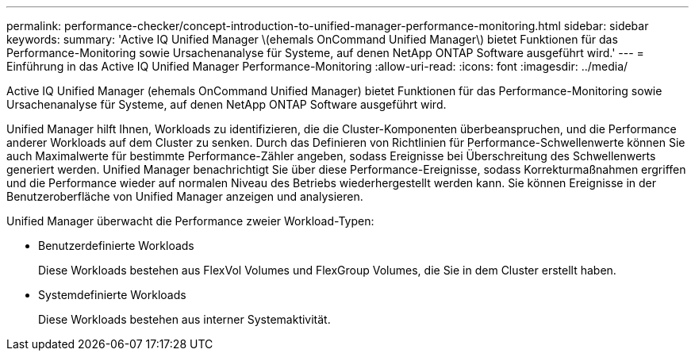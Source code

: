 ---
permalink: performance-checker/concept-introduction-to-unified-manager-performance-monitoring.html 
sidebar: sidebar 
keywords:  
summary: 'Active IQ Unified Manager \(ehemals OnCommand Unified Manager\) bietet Funktionen für das Performance-Monitoring sowie Ursachenanalyse für Systeme, auf denen NetApp ONTAP Software ausgeführt wird.' 
---
= Einführung in das Active IQ Unified Manager Performance-Monitoring
:allow-uri-read: 
:icons: font
:imagesdir: ../media/


[role="lead"]
Active IQ Unified Manager (ehemals OnCommand Unified Manager) bietet Funktionen für das Performance-Monitoring sowie Ursachenanalyse für Systeme, auf denen NetApp ONTAP Software ausgeführt wird.

Unified Manager hilft Ihnen, Workloads zu identifizieren, die die Cluster-Komponenten überbeanspruchen, und die Performance anderer Workloads auf dem Cluster zu senken. Durch das Definieren von Richtlinien für Performance-Schwellenwerte können Sie auch Maximalwerte für bestimmte Performance-Zähler angeben, sodass Ereignisse bei Überschreitung des Schwellenwerts generiert werden. Unified Manager benachrichtigt Sie über diese Performance-Ereignisse, sodass Korrekturmaßnahmen ergriffen und die Performance wieder auf normalen Niveau des Betriebs wiederhergestellt werden kann. Sie können Ereignisse in der Benutzeroberfläche von Unified Manager anzeigen und analysieren.

Unified Manager überwacht die Performance zweier Workload-Typen:

* Benutzerdefinierte Workloads
+
Diese Workloads bestehen aus FlexVol Volumes und FlexGroup Volumes, die Sie in dem Cluster erstellt haben.

* Systemdefinierte Workloads
+
Diese Workloads bestehen aus interner Systemaktivität.


